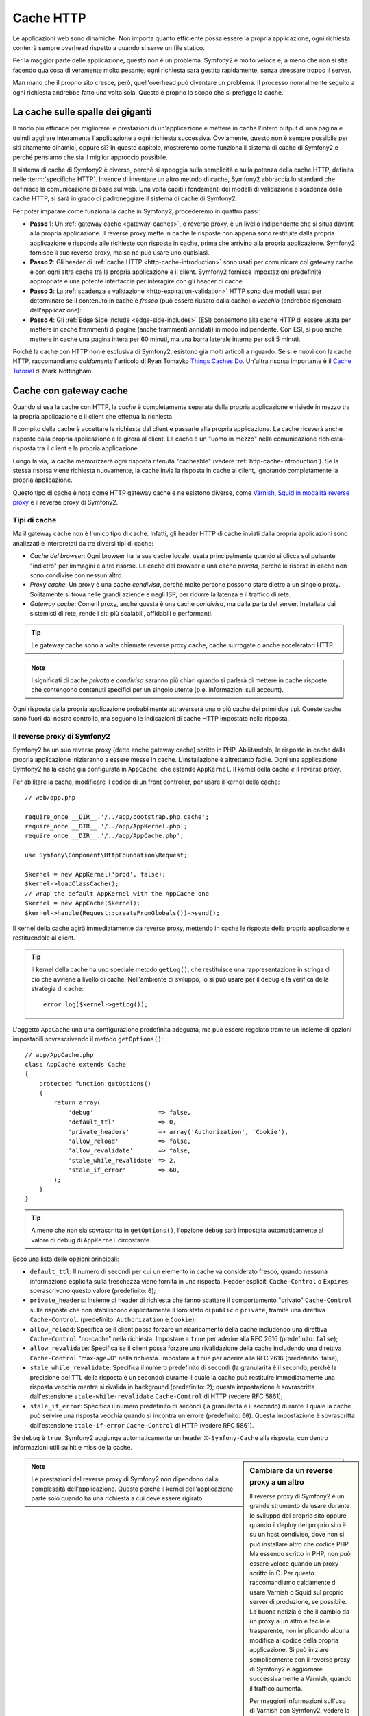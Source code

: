 .. index::
   single: Cache

Cache HTTP
==========

Le applicazioni web sono dinamiche. Non importa quanto efficiente possa essere
la propria applicazione, ogni richiesta conterrà sempre overhead rispetto a quando
si serve un file statico.

Per la maggior parte delle applicazione, questo non è un problema. Symfony2 è
molto veloce e, a meno che non si stia facendo qualcosa di veramente molto pesante,
ogni richiesta sarà gestita rapidamente, senza stressare troppo il server.

Man mano che il proprio sito cresce, però, quell'overhead può diventare un problema.
Il processo normalmente seguito a ogni richiesta andrebbe fatto una volta sola.
Questo è proprio lo scopo che si prefigge la cache.

La cache sulle spalle dei giganti
---------------------------------

Il modo più efficace per migliorare le prestazioni di un'applicazione è mettere in
cache l'intero output di una pagina e quindi aggirare interamente l'applicazione a
ogni richiesta successiva. Ovviamente, questo non è sempre possibile per siti altamente
dinamici, oppure sì? In questo capitolo, mostreremo come funziona il sistema di cache
di Symfony2 e perché pensiamo che sia il miglior approccio possibile.

Il sistema di cache di Symfony2 è diverso, perché si appoggia sulla semplicità e
sulla potenza della cache HTTP, definita nelle :term:`specifiche HTTP`.
Invence di inventare un altro metodo di cache, Symfony2 abbraccia lo standard
che definisce la comunicazione di base sul web. Una volta capiti i fondamenti
dei modelli di validazione e scadenza della cache HTTP, si sarà in grado di
padroneggiare il sistema di cache di Symfony2.

Per poter imparare come funziona la cache in Symfony2, procederemo in quattro
passi:

* **Passo 1**: Un :ref:`gateway cache <gateway-caches>`, o reverse proxy, è un livello
  indipendente che si situa davanti alla propria applicazione. Il reverse proxy mette
  in cache le risposte non appena sono restituite dalla propria applicazione e risponde
  alle richieste con risposte in cache, prima che arrivino alla propria applicazione.
  Symfony2 fornisce il suo reverse proxy, ma se ne può usare uno qualsiasi.

* **Passo 2**: Gli header di :ref:`cache HTTP <http-cache-introduction>` sono usati
  per comunicare col gateway cache e con ogni altra cache tra la propria applicazione
  e il client. Symfony2 fornisce impostazioni predefinite appropriate e una potente
  interfaccia per interagire con gli header di cache.

* **Passo 3**: La :ref:`scadenza e validazione <http-expiration-validation>` HTTP sono
  due modelli usati per determinare se il contenuto in cache è *fresco* (può
  essere riusato dalla cache) o *vecchio* (andrebbe rigenerato
  dall'applicazione):

* **Passo 4**: Gli :ref:`Edge Side Include <edge-side-includes>` (ESI) consentono alla
  cache HTTP di essere usata per mettere in cache frammenti di pagine (anche frammenti
  annidati) in modo indipendente. Con ESI, si può anche mettere in cache una pagina intera
  per 60 minuti, ma una barra laterale interna per soli 5 minuti.

Poiché la cache con HTTP non è esclusiva di Symfony2, esistono già molti articoli a
riguardo. Se si è nuovi con la cache HTTP, raccomandiamo *caldamente* l'articolo
di Ryan Tomayko `Things Caches Do`_. Un'altra risorsa importante è il `Cache Tutorial`_
di Mark Nottingham.

.. index::
   single: Cache; Proxy
   single: Cache; Reverse Proxy
   single: Cache; Gateway

.. _gateway-caches:

Cache con gateway cache
-----------------------

Quando si usa la cache con HTTP, la *cache* è completamente separata dalla propria applicazione
e risiede in mezzo tra la propria applicazione e il client che effettua la richiesta.

Il compito della cache è accettare le richieste dal client e passarle alla propria
applicazione. La cache riceverà anche risposte dalla propria applicazione e le girerà
al client. La cache è un "uomo in mezzo" nella comunicazione richiesta-risposta tra
il client e la propria applicazione.

Lungo la via, la cache memorizzerà ogni risposta ritenuta "cacheable"
(vedere :ref:`http-cache-introduction`). Se la stessa risorsa viene richiesta nuovamente,
la cache invia la risposta in cache al client, ignorando completamente la propria
applicazione.

Questo tipo di cache è nota come HTTP gateway cache e ne esistono diverse, come
`Varnish`_, `Squid in modalità reverse proxy`_ e il reverse proxy di Symfony2.

.. index::
   single: Cache; Tipi

Tipi di cache
~~~~~~~~~~~~~

Ma il gateway cache non è l'unico tipo di cache. Infatti, gli header HTTP di cache
inviati dalla propria applicazioni sono analizzati e interpretati da tre diversi
tipi di cache:

* *Cache del browser*: Ogni browser ha la sua cache locale, usata principalmente
  quando si clicca sul pulsante "indietro" per immagini e altre risorse.
  La cache del browser è una cache *privata*, perché le risorse in cache non sono
  condivise con nessun altro.

* *Proxy cache*: Un proxy è una cache *condivisa*, perché molte persone possono stare
  dietro a un singolo proxy. Solitamente si trova nelle grandi aziende e negli ISP, per
  ridurre la latenza e il traffico di rete.

* *Gateway cache*: Come il proxy, anche questa è una cache *condivisa*, ma dalla parte
  del server. Installata dai sistemisti di rete, rende i siti più scalabili, affidabili
  e performanti.

.. tip::

    Le gateway cache sono a volte chiamate reverse proxy cache,
    cache surrogate o anche acceleratori HTTP.

.. note::

    I significati di cache *privata* e *condivisa* saranno più chiari quando
    si parlerà di mettere in cache risposte che contengono contenuti specifici
    per un singolo utente (p.e. informazioni sull'account).

Ogni risposta dalla propria applicazione probabilmente attraverserà una o più
cache dei primi due tipi. Queste cache sono fuori dal nostro controllo, ma seguono
le indicazioni di cache HTTP impostate nella risposta.

.. index::
   single: Cache; 

.. _`symfony-gateway-cache`:

Il reverse proxy di Symfony2 
~~~~~~~~~~~~~~~~~~~~~~~~~~~~

Symfony2 ha un suo reverse proxy (detto anche gateway cache) scritto
in PHP. Abilitandolo, le risposte in cache dalla propria applicazione
inizieranno a essere messe in cache. L'installazione è altrettanto facile.
Ogni una applicazione Symfony2 ha la cache già configurata in ``AppCache``, che
estende ``AppKernel``. Il kernel della cache *è* il reverse
proxy.

Per abilitare la cache, modificare il codice di un front controller, per usare
il kernel della cache::

    // web/app.php

    require_once __DIR__.'/../app/bootstrap.php.cache';
    require_once __DIR__.'/../app/AppKernel.php';
    require_once __DIR__.'/../app/AppCache.php';

    use Symfony\Component\HttpFoundation\Request;

    $kernel = new AppKernel('prod', false);
    $kernel->loadClassCache();
    // wrap the default AppKernel with the AppCache one
    $kernel = new AppCache($kernel);
    $kernel->handle(Request::createFromGlobals())->send();

Il kernel della cache agirà immediatamente da reverse proxy, mettendo in cache
le risposte della propria applicazione e restituendole al client.

.. tip::

    Il kernel della cache ha uno speciale metodo ``getLog()``, che restituisce una
    rappresentazione in stringa di ciò che avviene a livello di cache. Nell'ambiente
    di sviluppo, lo si può usare per il debug e la verifica della strategia di cache::

        error_log($kernel->getLog());

L'oggetto ``AppCache`` una una configurazione predefinita adeguata, ma può essere
regolato tramite un insieme di opzioni impostabili sovrascrivendo il metodo
``getOptions()``::

    // app/AppCache.php
    class AppCache extends Cache
    {
        protected function getOptions()
        {
            return array(
                'debug'                  => false,
                'default_ttl'            => 0,
                'private_headers'        => array('Authorization', 'Cookie'),
                'allow_reload'           => false,
                'allow_revalidate'       => false,
                'stale_while_revalidate' => 2,
                'stale_if_error'         => 60,
            );
        }
    }

.. tip::

    A meno che non sia sovrascritta in ``getOptions()``, l'opzione ``debug`` sarà
    impostata automaticamente al valore di debug di ``AppKernel`` circostante.

Ecco una lista delle opzioni principali:

* ``default_ttl``: Il numero di secondi per cui un elemento in cache va considerato
  fresco, quando nessuna informazione esplicita sulla freschezza viene fornita in
  una risposta. Header espliciti ``Cache-Control`` o ``Expires`` sovrascrivono questo
  valore (predefinito: ``0``);

* ``private_headers``: Insieme di header di richiesta che fanno scattare il comportamento
  "privato" ``Cache-Control`` sulle risposte che non stabiliscono esplicitamente il loro
  stato di ``public`` o ``private``, tramite una direttiva ``Cache-Control``.
  (predefinito: ``Authorization`` e ``Cookie``);

* ``allow_reload``: Specifica se il client possa forzare un ricaricamento della cache
  includendo una direttiva ``Cache-Control`` "no-cache" nella richiesta. Impostare a
  ``true`` per aderire alla RFC 2616 (predefinito: ``false``);

* ``allow_revalidate``: Specifica se il client possa forzare una rivalidazione della
  cache includendo una direttiva ``Cache-Control`` "max-age=0" nella richiesta. Impostare
  a ``true`` per aderire alla RFC 2616 (predefinito: false);

* ``stale_while_revalidate``: Specifica il numero predefinito di secondi (la
  granularità è il secondo, perché la precisione del TTL della risposta è un secondo)
  durante il quale la cache può restituire immediatamente una risposta vecchia mentre
  si rivalida in background (predefinito: ``2``); questa impostazione è sovrascritta
  dall'estensione ``stale-while-revalidate`` ``Cache-Control`` di HTTP (vedere RFC 5861);

* ``stale_if_error``: Specifica il numero predefinito di secondi (la granularità
  è il secondo) durante il quale la cache può servire una risposta vecchia quando si
  incontra un errore (predefinito: ``60``). Questa impostazione è sovrascritta
  dall'estensione ``stale-if-error`` ``Cache-Control`` di HTTP (vedere RFC 5861).

Se ``debug`` è ``true``, Symfony2 aggiunge automaticamente un header
``X-Symfony-Cache`` alla risposta, con dentro informazioni utili su hit e miss della
cache.

.. sidebar:: Cambiare da un reverse proxy a un altro

    Il reverse proxy di Symfony2 è un grande strumento da usare durante lo sviluppo
    del proprio sito oppure quando il deploy del proprio sito è su un host condiviso,
    dove non si può installare altro che codice PHP. Ma essendo scritto in PHP, non può
    essere veloce quando un proxy scritto in C. Per questo raccomandiamo caldamente di
    usare Varnish o Squid sul proprio server di produzione, se possibile. La buona notizia
    è che il cambio da un proxy a un altro è facile e trasparente, non implicando alcuna
    modifica al codice della propria applicazione. Si può iniziare semplicemente con il
    reverse proxy di Symfony2 e aggiornare successivamente a Varnish, quando il traffico
    aumenta.

    Per maggiori informazioni sull'uso di Varnish con Symfony2, vedere la ricetta
    :doc:`Usare Varnish </cookbook/cache/varnish>`.

.. note::

    Le prestazioni del reverse proxy di Symfony2 non dipendono dalla complessità
    dell'applicazione. Questo perché il kernel dell'applicazione parte solo quando
    ha una richiesta a cui deve essere rigirato.

.. index::
   single: Cache; HTTP

.. _http-cache-introduction:

Introduzione alla cache HTTP
----------------------------

Per sfruttare i livelli di cache disponibili, la propria applicazione deve poter
comunicare quale risposta può essere messa in cache e le regole che stabiliscono
quando e come tale cache debba essere considerata vecchia. Lo si può fare impostando
gli header di cache HTTP nella risposta.

.. tip::

    Si tenga a mente che "HTTP" non è altro che il linguaggio (un semplice linguaggio
    testuale) usato dai client web (p.e. i browser) e i server web per comunicare
    tra loro. Quando parliamo di cache HTTP, parliamo della parte di tale linguaggio
    che consente a client e server di scambiarsi informazioni riguardo alla
    cache.

HTTP specifica quattro header di cache per la risposta di cui ci occupiamo:

* ``Cache-Control``
* ``Expires``
* ``ETag``
* ``Last-Modified``

L'header più importante e versatile è l'header ``Cache-Control``,
che in realtà è un insieme di varie informazioni sulla cache.

.. note::

    Ciascun header sarà spiegato in dettaglio nella sezione
    :ref:`http-expiration-validation`.

.. index::
   single: Cache; Header Cache-Control
   single: Header HTTP; Cache-Control

L'header Cache-Control
~~~~~~~~~~~~~~~~~~~~~~

L'header ``Cache-Control`` è unico, perché non contiene una, ma vari pezzi
di informazione sulla possibilità di una risposta di essere messa in cache.
Ogni pezzo di informazione è separato da una virgola:

     Cache-Control: private, max-age=0, must-revalidate

     Cache-Control: max-age=3600, must-revalidate

Symfony fornisce un'astrazione sull'header ``Cache-Control``, per rendere la sua
creazione più gestibile:

.. code-block:: php

    $response = new Response();

    // segna la risposta come pubblica o privata
    $response->setPublic();
    $response->setPrivate();

    // imposta max age privata o condivisa
    $response->setMaxAge(600);
    $response->setSharedMaxAge(600);

    // imposta una direttiva personalizzata Cache-Control
    $response->headers->addCacheControlDirective('must-revalidate', true);

Risposte pubbliche e risposte private
~~~~~~~~~~~~~~~~~~~~~~~~~~~~~~~~~~~~~

Sia la gateway cache che la proxy cache sono considerate cache "condivise", perché
il contenuto della cache è condiviso da più di un utente. Se una risposta specifica per un
utente venisse per errore inserita in una cache condivisa, potrebbe successivamente essere
restituita a diversi altri utenti. Si immagini se delle informazioni su un account
venissero messe in cache e poi restituite a ogni utente successivo che richiede la
sua pagina dell'account!

Per gestire questa situazione, ogni risposta può essere impostata a pubblica o privata:

* *pubblica*: Indica che la risposta può essere messa in cache sia da che private che da
  cache condivise;

* *private*: Indica che tutta la risposta, o una sua parte, è per un singolo utente
  e quindi non deve essere messa in una cache condivisa.

Symfony è conservativo e ha come predefinita una risposta privata. Per sfruttare le
cache condivise (come il reverse proxy di Symfony2), la risposta deve essere
impostata esplicitamente come pubblica.

.. index::
   single: Cache; Metodi sicuri

Metodi sicuri
~~~~~~~~~~~~~

La cache HTTP funziona solo per metodi HTTP "sicuri" (come GET e HEAD). Essere
sicuri vuol dire che lo stato dell'applicazione sul server non cambia mai quando
si serve la richiesta (si può, certamente, memorizzare un'informazione sui log, mettere
in cache dati, eccetera). Questo ha due conseguenze molto ragionevoli:

* Non si dovrebbe *mai* cambiare lo stato della propria applicazione quando si risponde
  a una richiesta GET o HEAD. Anche se non si usa una gateway cache, la presenza di
  proxy cache vuol dire che ogni richiesta GET o HEAD potrebbe arrivare al proprio server,
  ma potrebbe anche non arrivare.

* Non aspettarsi la cache dei metodi PUT, POST o DELETE. Questi metodi non sono fatti per
  essere usati quando si cambia lo stato della propria applicazione (p.e. si cancella un
  post di un blog). Metterli in cache impedirebbe ad alcune richieste di arrivare alla
  propria applicazione o di modificarla.

Regole e valori predefiniti della cache
~~~~~~~~~~~~~~~~~~~~~~~~~~~~~~~~~~~~~~~

HTTP 1.1 consente per impostazione predefinita la cache di tutto, a meno che non ci sia un
header esplicito ``Cache-Control``. In pratica, la maggior parte delle cache non fanno
nulla quando la richiesta ha un cookie, un header di autorizzazione, usa un metodo non
sicuro(PUT, POST, DELETE) o quando la risposta ha un codice di stato di rinvio.

Symfony2 imposta automaticamente un header ``Cache-Control`` conservativo, quando
nessun header è impostato dallo sviluppatore, seguendo queste regole:

* Se non è deinito nessun header di cache (``Cache-Control``, ``Expires``, ``ETag``
  o ``Last-Modified``), ``Cache-Control`` è impostato a ``no-cache``, il che vuol dire
  che la risposta non sarà messa in cache;

* Se ``Cache-Control`` è vuoto (ma uno degli altri header di cache è presente),
  il suo valore è impostato a ``private, must-revalidate``;

* Se invece almeno una direttiva ``Cache-Control`` è impostata e nessuna direttiva
  ``public`` o ``private`` è stata aggiunta esplicitamente, Symfony2 aggiunge
  automaticamente la direttiva ``private`` (tranne quando è impostato ``s-maxage``).

.. _http-expiration-validation:

Scadenza e validazione HTTP
---------------------------

Le specifiche HTTP definiscono due modelli di cache:

* Con il `modello a scadenza`_, si specifica semplicemente quanto a lungo una risposta
  debba essere considerata "fresca", includendo un header ``Cache-Control`` e/o uno
  ``Expires``. Le cache che capiscono la scadenza non faranno di nuovo la stessa richiesta
  finché la versione in cache non raggiunge la sua scadenza e diventa "vecchia".

* Quando le pagine sono molto dinamiche (cioè quando la loro rappresentazione varia spesso),
  il `modello a validazione`_ è spesso necessario. Con questo modello, la cache memorizza
  la risposta, ma chiede al serve a ogni richiesta se la risposta in cache sia ancora
  valida o meno. L'applicazione usa un identificatore univoco per la risposta (l'header
  ``Etag``) e/o un timestamp (come l'header ``Last-Modified``) per verificare se la
  pagina sia cambiata da quanto è stata messa in cache.

Lo scopo di entrambi i modelli è quello di non generare mai la stessa risposta due volte,
appoggiandosi a una cache per memorizzare e restituire risposte "fresche".

.. sidebar:: Leggere le specifiche HTTP

    Le specifiche HTTP definiscono un linguaggio semplice, ma potente, in cui client e
    server possono comunicare. Come sviluppatori web, il modello richiesta-risposta
    delle specifiche domina il nostro lavoro. Sfortunatamente, il documento delle
    specifiche, la `RFC 2616`_, può risultare di difficile lettura.

    C'è uno sforzo in atto (`HTTP Bis`_) per riscrivere la RFC 2616. Non descrive
    una nuova versione di HTTP, ma per lo più chiarisce le specifiche HTTP
    originali. Anche l'organizzazione è migliore, essendo le specifiche separate in
    sette parti; tutto ciò che riguarda la cache HTTP si trova in due parti
    dedicate (`P4 - Richieste condizionali`_ e `P6 - Cache: Browser e cache intermedie`_).

    Come sviluppatori web, dovremmo leggere tutti le specifiche. Possiedono un chiarezza e
    una potenza, anche dopo oltre dieci anni dalla creazione, inestimabili.
    Non ci si spaventi dalle apparenze delle specifiche, il contenuto è molto
    più bello della copertina.

.. index::
   single: Cache; Scadenza HTTP

Scadenza
~~~~~~~~

Il modello a scadenza è il più efficiente e il più chiaro dei due modelli di cache
e andrebbe usato ogni volta che è possibile. Quando una risposta è messa in cache con
una scadenza, la cache memorizzerà la risposta e la restituirà direttamente,
senza arrivare all'applicazione, finché non scade.

Il modello a scadenza può essere implementato con l'uso di due header HTTP, quasi
identici: ``Expires`` o ``Cache-Control``.

.. index::
   single: Cache; Header Expires
   single: Header HTTP; Expires

Scadenza con l'header ``Expires``
~~~~~~~~~~~~~~~~~~~~~~~~~~~~~~~~~

Secondo le specifiche HTTP, "l'header ``Expires`` dà la data e l'ora dopo la quale
la risposta è considerata vecchia". L'header ``Expires`` può essere impostato
con il metodo ``setExpires()`` di ``Response``. Accetta un'istanza di ``DateTime``
come parametro::

    $date = new DateTime();
    $date->modify('+600 seconds');

    $response->setExpires($date);

Il risultante header HTTP sarà simile a questo::

    Expires: Thu, 01 Mar 2011 16:00:00 GMT

.. note::

    Il metodo ``setExpires()`` converte automaticamente la data al fuso orario GMT,
    come richiesto dalle specifiche.

L'header ``Expires``soffre di due limitazioni. La prima è che gli orologi del server
web e della cache (p.e. del browser) devono essere sincronizzati. La seconda è che le
specifiche stabiliscono che "i server HTTP/1.1 non dovrebbero inviare header ``Expires``
oltre un anno nel futuro."

.. index::
   single: Cache; Cache-Control header
   single: HTTP headers; Cache-Control

Scadenza con l'header ``Cache-Control``
~~~~~~~~~~~~~~~~~~~~~~~~~~~~~~~~~~~~~~~

A causa dei limiti dell'header ``Expires``, la maggior parte delle volte si userà
al suo posto l'header ``Cache-Control``. Si ricordi che l'header ``Cache-Control``
è usato per specificare molte differenti direttive di cache. Per la scadenza, ci
sono due direttive, ``max-age`` e ``s-maxage``.  La prima è usata da tutte le cache,
mentre la seconda viene considerata solo dalla cache condivise::

    // Imposta il numero di secondi dopo cui la risposta
    // non dovrebbe più essere considerata fresca
    $response->setMaxAge(600);

    // Come sopra, ma solo per cache condivise
    $response->setSharedMaxAge(600);

L'header ``Cache-Control`` avrebbe il seguente formato (potrebbe contenere
direttive aggiuntive)::

    Cache-Control: max-age=600, s-maxage=600

.. index::
   single: Cache; Validazione

Validazione
~~~~~~~~~~~

Quando una risorsa ha bisogno di essere aggiornata non appena i dati sottostanti
subiscono una modifica, il modello a scadenza non raggiunge lo scopo. Con il modello
a scadenza, all'applicazione non sarà chiesto di restituire la risposta aggiornata,
finché la cache non diventa vecchia.

Il modello a validazione si occupa di questo problema. Con questo modello, la cache
continua a memorizzare risposte. La differenza è che, per ogni richiesta, la cache
chiede all'applicazione se la risposta in cache è ancora valida. Se la cache *è*
ancora valida, la propria applicazione dovrebbe restituire un codice di stato 304 e
nessun contenuto. Questo dice alla cache che è va bene restituire la risposta in cache.

Con questo modello, principalmente si risparmia banda, perché la rappresentazione non è
inviata due volte allo stesso client (invece è inviata una risposta 304). Ma se si
progetta attentamente la propria applicazione, si potrebbe essere in grado di prendere il
minimo dei dati necessari per inviare una risposta 304 e risparmiare anche CPU (vedere
sotto per un esempio di implementazione).

.. tip::

    Il codice di stato 304 significa "non modificato". È importante, perché questo
    codice di stato *non* contiene il vero contenuto richiesto.
    La risposta è invece un semplice e leggero insieme di istruzioni che dicono alla
    cache che dovrebbe usare la sua versione memorizzata.

Come per la scadenza, ci sono due diversi header HTTP che possono essere usati per
implementare il modello a validazione: ``ETag`` e ``Last-Modified``.

.. index::
   single: Cache; Header Etag
   single: Header HTTP; Etag

Validazione con header ``ETag``
~~~~~~~~~~~~~~~~~~~~~~~~~~~~~~~

L'header ``ETag`` è un header stringa (chiamato "tag entità") che identifica
univocamente una rappresentazione della risorsa in questione. È interamente
generato e impostato dalla propria applicazione, quindi si può dire, per esempio, se
la risorsa ``/about`` che è in cache sia aggiornata con ciò che la propria
applicazione restituirebbe. Un ``ETag`` è come un'impronta digitale ed è usato per
confrontare rapidamente se due diverse versioni di una risorsa siano equivalenti.
Come le impronte digitali, ogni ``ETag`` deve essere univoco tra tutte le rappresentazioni
della stessa risorsa.

Vediamo una semplice implementazione, che genera l'ETag come un md5 del
contenuto::

    public function indexAction()
    {
        $response = $this->render('MyBundle:Main:index.html.twig');
        $response->setETag(md5($response->getContent()));
        $response->isNotModified($this->getRequest());

        return $response;
    }

Il metodo ``Response::isNotModified()`` confronta l'``ETag`` inviato con la
``Request`` con quello impostato nella ``Response``. Se i due combaciano, il
metodo imposta automaticamente il codice di stato della ``Response`` a 304.

Questo algoritmo è abbastanza semplice e molto generico, ma occorre creare
l'intera ``Response`` prima di poter calcolare l'ETag, che non è ottimale.
In altre parole, fa risparmiare banda, ma non cicli di CPU.

Nella sezione :ref:`optimizing-cache-validation`, mostreremo come si possa usare la
validazione in modo più intelligente, per determinare la validità di una cache senza
dover fare tanto lavoro.

.. tip::

    Symfony2 supporta anche gli ETag deboli, passando ``true`` come secondo
    parametro del metodo
    :method:`Symfony\\Component\\HttpFoundation\\Response::setETag`.

.. index::
   single: Cache; Header Last-Modified
   single: Header HTTP; Last-Modified

Validazione col metodo ``Last-Modified``
~~~~~~~~~~~~~~~~~~~~~~~~~~~~~~~~~~~~~~~~

L'header ``Last-Modified`` è la seconda forma di validazione. Secondo le specifiche
HTTP, "l'header ``Last-Modified`` indica la data e l'ora in cui il server di origine
crede che la rappresentazione sia stata modificata l'ultima volta". In altre parole,
l'applicazione decide se il contenuto in cache sia stato modificato o meno, in base
al fatto se sia stato aggiornato o meno da quando la risposta è stata messa in
cache.

Per esempio, si può usare la data di ultimo aggiornamento per tutti gli oggetti
necessari per calcolare la rappresentazione della risorsa come valore dell'header
``Last-Modified``::

    public function showAction($articleSlug)
    {
        // ...

        $articleDate = new \DateTime($article->getUpdatedAt());
        $authorDate = new \DateTime($author->getUpdatedAt());

        $date = $authorDate > $articleDate ? $authorDate : $articleDate;

        $response->setLastModified($date);
        $response->isNotModified($this->getRequest());

        return $response;
    }

Il metodo ``Response::isNotModified()`` confronta l'header ``If-Modified-Since``
inviato dalla richiesta con l'header ``Last-Modified`` impostato nella risposta.
Se sono equivalenti, la ``Response`` sarà impostata a un codice di stato
304.

.. note::

    L'header della richiesta ``If-Modified-Since`` equivale all'header ``Last-Modified``
    dell'ultima risposta inviata al client per una determinata risorsa.
    In questo modo client e server comunicano l'uno con l'altro e decidono se
    la risorsa sia stata aggiornata o meno da quando è stata messa in cache.

.. index::
   single: Cache; Get condizionale
   single: HTTP; 304

.. _optimizing-cache-validation:

Ottimizzare il codice con la validazione
~~~~~~~~~~~~~~~~~~~~~~~~~~~~~~~~~~~~~~~~

Lo scopo principale di ogni strategia di cache è alleggerire il carico dell'applicazione.
In altre parole, meno la propria applicazione fa per restituire una risposta 304,
meglio è. Il metodo ``Response::isNotModified()`` fa esattamente questo, esponendo
uno schema semplice ed efficiente::

    public function showAction($articleSlug)
    {
        // Prende l'informazione minima per calcolare
        // l'ETag o o il valore di Last-Modified
        // (in base alla Request, i dati sono recuperati da un
        // database o da una memoria chiave-valore, per esempio)
        $article = // ...

        // crea una Response con un ETag e/o un header Last-Modified
        $response = new Response();
        $response->setETag($article->computeETag());
        $response->setLastModified($article->getPublishedAt());

        // Verifica che la Response non sia modificata per la Request data
        if ($response->isNotModified($this->getRequest())) {
            // restituisce subito la Response 304
            return $response;
        } else {
            // qui fa più lavoro, come recuperare altri dati
            $comments = // ...
            
            // o rende un template con la $response già iniziata
            return $this->render(
                'MyBundle:MyController:article.html.twig',
                array('article' => $article, 'comments' => $comments),
                $response
            );
        }
    }

Quando la ``Response`` non è stata modificata, ``isNotModified()`` imposta automaticamente
il codice di stato della risposta a ``304``, rimuove il contenuto e rimuove alcuni header
che no devono essere presenti in una risposta ``304`` (vedere
:method:`Symfony\\Component\\HttpFoundation\\Response::setNotModified`).

.. index::
   single: Cache; Vary
   single: Header HTTP; Vary

Variare la risposta
~~~~~~~~~~~~~~~~~~~

Finora abbiamo ipotizzato che ogni URI avesse esattamente una singola rappresentazione
della risorsa interessata. Per impostazione predefinita, la cache HTTP usa l'URI della
risorsa come chiave. Se due persone richiedono lo stesso URI di una risorsa che si può
mettere in cache, la seconda persona riceverà la versione in cache.

A volte questo non basta e diverse versioni dello stesso URI hanno bisogno di stare in
cache in base a uno più header di richiesta. Per esempio, se si comprimono le pagine
per i client che supportano per la compressione, ogni URI ha due rappresentazioni:
una per i client col supporto e l'altra per i client senza supporto. Questo viene
determinato dal valore dell'header di richiesta ``Accept-Encoding``.

In questo caso, occorre mettere in cache sia una versione compressa che una non compressa
della risposta di un particolare URI e restituirle in base al valore ``Accept-Encoding``
della richiesta. Lo si può fare usando l'header di risposta ``Vary``, che è una lista
separata da virgole dei diversi header i cui valori causano rappresentazioni diverse
della risorsa richiesta::

    Vary: Accept-Encoding, User-Agent

.. tip::

    Questo particolare header ``Vary`` fa mettere in cache versioni diverse di ogni
    risorsa in base all'URI, al valore di ``Accept-Encoding`` e all'header di richiesta
    ``User-Agent``.

L'oggetto ``Response`` offre un'interfaccia pulita per la gestione dell'header
``Vary``::

    // imposta un header Vary
    $response->setVary('Accept-Encoding');

    // imposta diversi header Vary
    $response->setVary(array('Accept-Encoding', 'User-Agent'));

Il metodo ``setVary()`` accetta un nome di header o un array di nomi di header per i
quali la risposta varia.

Scadenza e validazione
~~~~~~~~~~~~~~~~~~~~~~

Si può ovviamente usare sia la validazione che la scadenza nella stessa ``Response``.
Poiché la scadenza vince sulla validazione, si può beneficiare dei vantaggi di
entrambe. In altre parole, usando sia la scadenza che la validazione, si può
istruire la cache per servire il contenuto in cache, controllando ogni tanto
(la scadenza) per verificare che il contenuto sia ancora valido.

.. index::
    pair: Cache; Configurazione

Altri metodi della risposta
~~~~~~~~~~~~~~~~~~~~~~~~~~~

La classe ``Response`` fornisce molti altri metodi per la cache. Ecco alcuni dei più
utili::

    // Segna la risposta come vecchia
    $response->expire();

    // Forza la risposta a restituire un 304 senza contenuti
    $response->setNotModified();

Inoltre, la maggior parte degli header HTTP relativi alla cache può essere impostata
tramite il singolo metodo ``setCache()``::

    // Imposta le opzioni della cache in una sola chiamata
    $response->setCache(array(
        'etag'          => $etag,
        'last_modified' => $date,
        'max_age'       => 10,
        's_maxage'      => 10,
        'public'        => true,
        // 'private'    => true,
    ));

.. index::
  single: Cache; ESI
  single: ESI

.. _edge-side-includes:

Usare Edge Side Includes
------------------------

Le gateway cache sono un grande modo per rendere il proprio sito più prestante. Ma hanno
una limitazione: possono mettere in cache solo pagine intere. Se non si possono mettere in
cache pagine intere o se le pagine hanno più parti dinamiche, non vanno bene.
Fortunatamente, Symfony2 fornisce una soluzione a questi casi, basata su una
tecnologia chiamata `ESI`_, o Edge Side Includes. Akamaï ha scritto le specifiche quasi
dieci anni fa, consentendo a specifiche parti di una pagina di avere differenti
strategie di cache rispetto alla pagina principale.

Le specifiche ESI descrivono dei tag che si possono inserire nelle proprie pagine, per
comunicare col gateway cache. L'unico tag implementato in Symfony2 è ``include``,
poiché è l'unico utile nel contesto di Akamaï:

.. code-block:: html

    <html>
        <body>
            Del contenuto

            <!-- Inserisce qui il contenuto di un'altra pagina -->
            <esi:include src="http://..." />

            Dell'altro contenuto
        </body>
    </html>

.. note::

    Si noti nell'esempio che ogni tag ESI ha un URL pienamente qualificato. Un tag
    ESI rappresenta un frammento di pagina che può essere recuperato tramite
    l'URL fornito.

Quando gestisce una richiesta, il gateway cache recupera l'intera pagina dalla sua cache
oppure la richiede dall'applicazione di backend. Se la risposta contiene uno o più
tag ESI, questi vengono processati nello stesso modo. In altre parole, la
gateway cache o recupera il frammento della pagina inclusa dalla sua cache oppure
richiede il frammento di pagina all'applicazione di backend. Quando tutti i tag ESI sono
stati risolti, il gateway cache li fonde nella pagina principale e invia il contenuto
finale al client.

Tutto questo avviene in modo trasparente a livello di gateway cache (quindi fuori
dalla propria applicazione). Come vedremo, se si scegli di avvalersi dei tag ESI,
Symfony2 rende quasi senza sforzo il processo di inclusione.

Usare ESI in Symfony2
~~~~~~~~~~~~~~~~~~~~~

Per usare ESI, assicurarsi prima di tutto di abilitarlo nella configurazione dell'applicazione:

.. configuration-block::

    .. code-block:: yaml

        # app/config/config.yml
        framework:
            # ...
            esi: { enabled: true }

    .. code-block:: xml

        <!-- app/config/config.xml -->
        <framework:config ...>
            <!-- ... -->
            <framework:esi enabled="true" />
        </framework:config>

    .. code-block:: php

        // app/config/config.php
        $container->loadFromExtension('framework', array(
            // ...
            'esi'    => array('enabled' => true),
        ));

Supponiamo ora di avere una pagina relativamente statica, tranne per un elenco di
news in fondo al contenuto. Con ESI, si può mettere in cache l'elenco di news
indipendentemente dal resto della pagina.

.. code-block:: php

    public function indexAction()
    {
        $response = $this->render('MyBundle:MyController:index.html.twig');
        $response->setSharedMaxAge(600);

        return $response;
    }

In questo esempio, abbiamo dato alla cache della pagina intera un tempo di vita di dieci
minuti. Successivamente, includiamo l'elenco di news nel template, includendolo in
un'azione. Possiamo farlo grazie all'helper ``render`` (vedere
:ref:`templating-embedding-controller` per maggiori dettagli).

Poiché il contenuto incluso proviene da un'altra pagina (o da un altro controllore),
Symfony2 usa l'helper ``render`` per configurare i tag ESI:

.. configuration-block::

    .. code-block:: jinja

        {% render '...:news' with {}, {'standalone': true} %}

    .. code-block:: php

        <?php echo $view['actions']->render('...:news', array(), array('standalone' => true)) ?>

Impostando ``standalone`` a ``true``, si dice a Symfony2 che l'azione andrebbe
resa come tag ESI. Ci si potrebbe chiedere perché usare un helper invece di usare
direttamente il tag ESI. Il motivo è che l'uso di un helper consente all'applicazione
di funzionare anche se non c'è nessun gateway cache installato. Vediamo come
funziona.

Quando ``standalone`` è ``false`` (il valore predefinito), Symfony2 fonde il contenuto
della pagina in quella principale, prima di inviare la risposta al client. Ma quando
``standalone`` è ``true`` *e* se Symfony2 individua che sta parlando a una gateway
cache che supporti ESI, genera un tag include di ESI. Se invece non c'è una gateway
cache con supporto a ESI, Symfony2 fonde direttamente il contenuto della pagina
inclusa dentro la pagina principale, come se ``standalone`` fosse stato impostato
a ``false``.

.. note::

    Symfony2 individua se una gateway cache supporta ESI tramite un'altra
    specifica di Akamaï, che è supportata nativamente dal reverse proxy di
    Symfony2.

L'azione inclusa ora può specificare le sue regole di cache, del tutto indipendentemente
dalla pagina principale.

.. code-block:: php

    public function newsAction()
    {
      // ...

      $response->setSharedMaxAge(60);
    }

Con ESI, la cache dell'intera pagina sarà valida per 600 secondi, mentre il
componente delle new avrà una cache che dura per soli 60 secondi.

Un requisito di ESI, tuttavia, è che l'azione inclusa sia accessibile tramite
un URL, in modo che il gateway cache possa recuperarla indipendentemente dal
resto della pagina. Ovviamente, un URL non può essere accessibile se non ha una rotta
che punti a essa. Symfony2 si occupa di questo tramite una rotta e un controllore
generici. Per poter far funzionare i tag include di ESI, occorre definire la rotta
``_internal``:

.. configuration-block::

    .. code-block:: yaml

        # app/config/routing.yml
        _internal:
            resource: "@FrameworkBundle/Resources/config/routing/internal.xml"
            prefix:   /_internal

    .. code-block:: xml

        <!-- app/config/routing.xml -->
        <?xml version="1.0" encoding="UTF-8" ?>

        <routes xmlns="http://symfony.com/schema/routing"
            xmlns:xsi="http://www.w3.org/2001/XMLSchema-instance"
            xsi:schemaLocation="http://symfony.com/schema/routing http://symfony.com/schema/routing/routing-1.0.xsd">

            <import resource="@FrameworkBundle/Resources/config/routing/internal.xml" prefix="/_internal" />
        </routes>

    .. code-block:: php

        // app/config/routing.php
        use Symfony\Component\Routing\RouteCollection;
        use Symfony\Component\Routing\Route;

        $collection->addCollection($loader->import('@FrameworkBundle/Resources/config/routing/internal.xml', '/_internal'));

        return $collection;

.. tip::

    Poiché questa rotta consente l'accesso a tutte le azioni tramite URL, si potrebbe
    volerla proteggere usando il firewall di Symfony2 (consentendo l'accesso al range di
    IP del proprio reverse proxy). Vedere la sezione 
    :ref:`Sicurezza tramite IP<book-security-securing-ip>` del
    :doc:`Capitolo sulla sicurezza </book/security>` per maggiori informazioni.

Un grosso vantaggio di questa strategia di cache è che si può rendere la propria
applicazione tanto dinamica quanto necessario e, allo stesso tempo, mantenere gli
accessi al minimo.

.. note::

    Una volta iniziato a usare ESI, si ricordi di usare sempre la direttiva
    ``s-maxage`` al posto di ``max-age``. Poiché il browser riceve la risorsa
    aggregata, non ha visibilità sui sotto-componenti, quindi obbedirà alla direttiva
    ``max-age`` e metterà in cache l'intera pagina. E questo non è quello che
    vogliamo.

L'helper ``render`` supporta due utili opzioni:

* ``alt``: usato come attributo ``alt`` nel tag ESI, che consente di specificare
un URL alternativo da usare, nel caso in cui ``src`` non venga trovato;

* ``ignore_errors``: se impostato a ``true``, un attributo ``onerror`` sarà aggiunto a
  ESI con il valore di ``continue``, a indicare che, in caso di fallimento, la
  gateway cache semplicemente rimuoverà il tag ESI senza produrre errori.

.. index::
    single: Cache; Invalidazione

.. _http-cache-invalidation:

Invalidazione della cache
-------------------------

    "Ci sono solo due cose difficili in Informatica: invalidazione della cache e
     nomi e delle cose." Phil Karlton

Non si dovrebbe mai aver bisogno di invalidare i dati in cache, perché
dell'invalidazione si occupano già nativamente i modelli di cache HTTP. Se si usa
la validazione, non si avrà mai bisogno di invalidare nulla, per definizione; se
si usa la scadenza e si ha l'esigenza di invalidare una risorsa, vuol dire che si
è impostata una data di scadenza troppo in là nel futuro.

.. note::

    Essendo l'invalidazione un argomento specifico di ogni reverse proxy, se non ci si
    preoccupa dell'invalidazione, si può cambiare reverse proxy senza cambiare alcuna parte del codice della propria applicazione.

In realtà, ogni reverse proxy fornisce dei modi per pulire i dati in cache, ma
andrebbero evitati, per quanto possibile. Il modo più standard è pulire la cache
per un dato URL richiedendolo con il metodo speciale HTTP ``PURGE``.

Ecco come si può configurare il reverse proxy di Symfony2 per supportare il
metodo HTTP ``PURGE``::

    // app/AppCache.php
    class AppCache extends Cache
    {
        protected function invalidate(Request $request)
        {
            if ('PURGE' !== $request->getMethod()) {
                return parent::invalidate($request);
            }

            $response = new Response();
            if (!$this->store->purge($request->getUri())) {
                $response->setStatusCode(404, 'Not purged');
            } else {
                $response->setStatusCode(200, 'Purged');
            }

            return $response;
        }
    }

.. caution::

    Occorre proteggere in qualche modo il metodo HTTP ``PURGE``, per evitare che qualcuno
    pulisca casualmente i dati in cache.

Riepilogo
---------

Symfony2 è stato progettato per seguire le regole sperimentate della strada: HTTP.
La cache non fa eccezione. Padroneggiare il sistema della cache di Symfony2 vuol dire
acquisire familiarità con i modelli di cache HTTP e usarli in modo efficace. Vuol dire
anche che, invece di basarsi solo su documentazione ed esempi di Symfony2, si ha accesso
al mondo della conoscenza relativo alla cache HTTP e a gateway cache come
Varnish.

Imparare di più con le ricette
------------------------------

* :doc:`/cookbook/cache/varnish`

.. _`Things Caches Do`: http://tomayko.com/writings/things-caches-do
.. _`Cache Tutorial`: http://www.mnot.net/cache_docs/
.. _`Varnish`: http://www.varnish-cache.org/
.. _`Squid in modalità reverse proxy`: http://wiki.squid-cache.org/SquidFaq/ReverseProxy
.. _`modello a scadenza`: http://tools.ietf.org/html/rfc2616#section-13.2
.. _`modello a validazione`: http://tools.ietf.org/html/rfc2616#section-13.3
.. _`RFC 2616`: http://tools.ietf.org/html/rfc2616
.. _`HTTP Bis`: http://tools.ietf.org/wg/httpbis/
.. _`P4 - Richieste condizionali`: http://tools.ietf.org/html/draft-ietf-httpbis-p4-conditional-12
.. _`P6 - Cache: Browser e cache intermedie`: http://tools.ietf.org/html/draft-ietf-httpbis-p6-cache-12
.. _`ESI`: http://www.w3.org/TR/esi-lang
